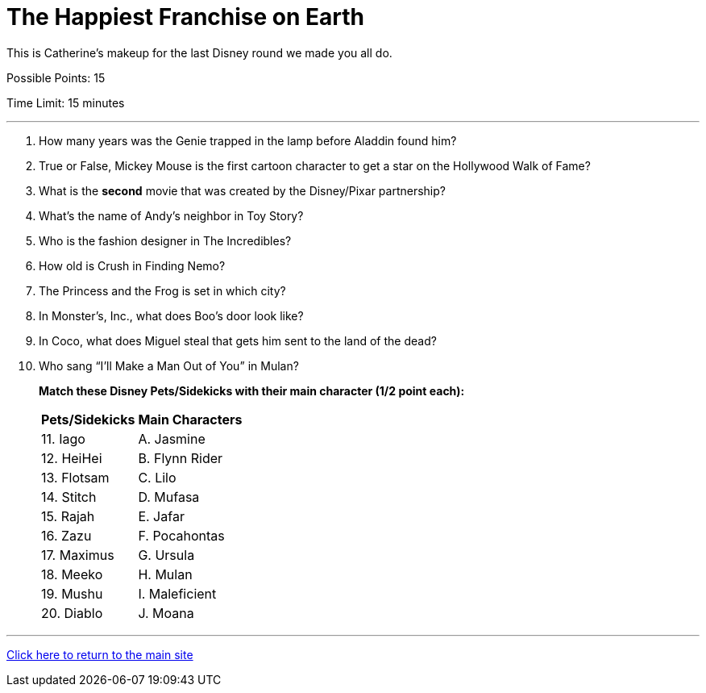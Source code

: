 = The Happiest Franchise on Earth

[example]
====
This is Catherine's makeup for the last Disney round we made you all do.

Possible Points: 15

Time Limit: 15 minutes
====

'''

1. How many years was the Genie trapped in the lamp before Aladdin found him?

2. True or False, Mickey Mouse is the first cartoon character to get a star on the Hollywood Walk of Fame?

3. What is the *second* movie that was created by the Disney/Pixar partnership?

4. What's the name of Andy's neighbor in Toy Story?

5. Who is the fashion designer in The Incredibles?

6. How old is Crush in Finding Nemo?

7. The Princess and the Frog is set in which city?

8. In Monster’s, Inc., what does Boo's door look like?

9. In Coco, what does Miguel steal that gets him sent to the land of the dead?

10. Who sang “I’ll Make a Man Out of You” in Mulan?

+
*Match these Disney Pets/Sidekicks with their main character (1/2 point each):*
+

[%autowidth,stripes=even,]
|===
| Pets/Sidekicks | Main Characters

|11. Iago 
|A. Jasmine

|12. HeiHei
|B. Flynn Rider

|13. Flotsam
|C. Lilo

|14. Stitch
|D. Mufasa

|15. Rajah
|E. Jafar

|16. Zazu
|F. Pocahontas

|17. Maximus
|G. Ursula

|18. Meeko
|H. Mulan

|19. Mushu
|I. Maleficient

|20. Diablo
|J. Moana
|===


'''

link:../../../index.html[Click here to return to the main site]